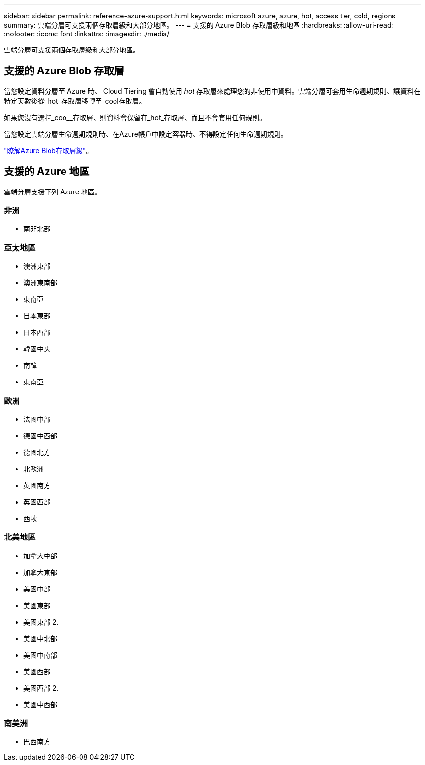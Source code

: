 ---
sidebar: sidebar 
permalink: reference-azure-support.html 
keywords: microsoft azure, azure, hot, access tier, cold, regions 
summary: 雲端分層可支援兩個存取層級和大部分地區。 
---
= 支援的 Azure Blob 存取層級和地區
:hardbreaks:
:allow-uri-read: 
:nofooter: 
:icons: font
:linkattrs: 
:imagesdir: ./media/


[role="lead"]
雲端分層可支援兩個存取層級和大部分地區。



== 支援的 Azure Blob 存取層

當您設定資料分層至 Azure 時、 Cloud Tiering 會自動使用 _hot_ 存取層來處理您的非使用中資料。雲端分層可套用生命週期規則、讓資料在特定天數後從_hot_存取層移轉至_cool存取層。

如果您沒有選擇_coo__存取層、則資料會保留在_hot_存取層、而且不會套用任何規則。

當您設定雲端分層生命週期規則時、在Azure帳戶中設定容器時、不得設定任何生命週期規則。

https://docs.microsoft.com/en-us/azure/storage/blobs/access-tiers-overview["瞭解Azure Blob存取層級"^]。



== 支援的 Azure 地區

雲端分層支援下列 Azure 地區。



=== 非洲

* 南非北部




=== 亞太地區

* 澳洲東部
* 澳洲東南部
* 東南亞
* 日本東部
* 日本西部
* 韓國中央
* 南韓
* 東南亞




=== 歐洲

* 法國中部
* 德國中西部
* 德國北方
* 北歐洲
* 英國南方
* 英國西部
* 西歐




=== 北美地區

* 加拿大中部
* 加拿大東部
* 美國中部
* 美國東部
* 美國東部 2.
* 美國中北部
* 美國中南部
* 美國西部
* 美國西部 2.
* 美國中西部




=== 南美洲

* 巴西南方

